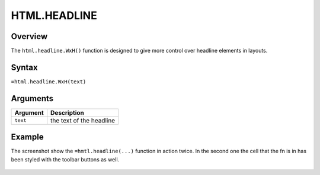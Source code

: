 =============
HTML.HEADLINE
=============

Overview
--------

The ``html.headline.WxH()`` function is designed to give more control over headline elements in layouts.


Syntax
------

``=html.headline.WxH(text)``


Arguments
---------

.. tabularcolumns:: |l|L|

=========== ====================================================================
Argument    Description
=========== ====================================================================
``text``    the text of the headline

=========== ====================================================================

Example
-------

The screenshot show the ``=hmtl.headline(...)`` function in action twice. In the second one the cell that the fn is in has been styled with the toolbar buttons as well.

.. figure:: /images/example-html-headline.png

